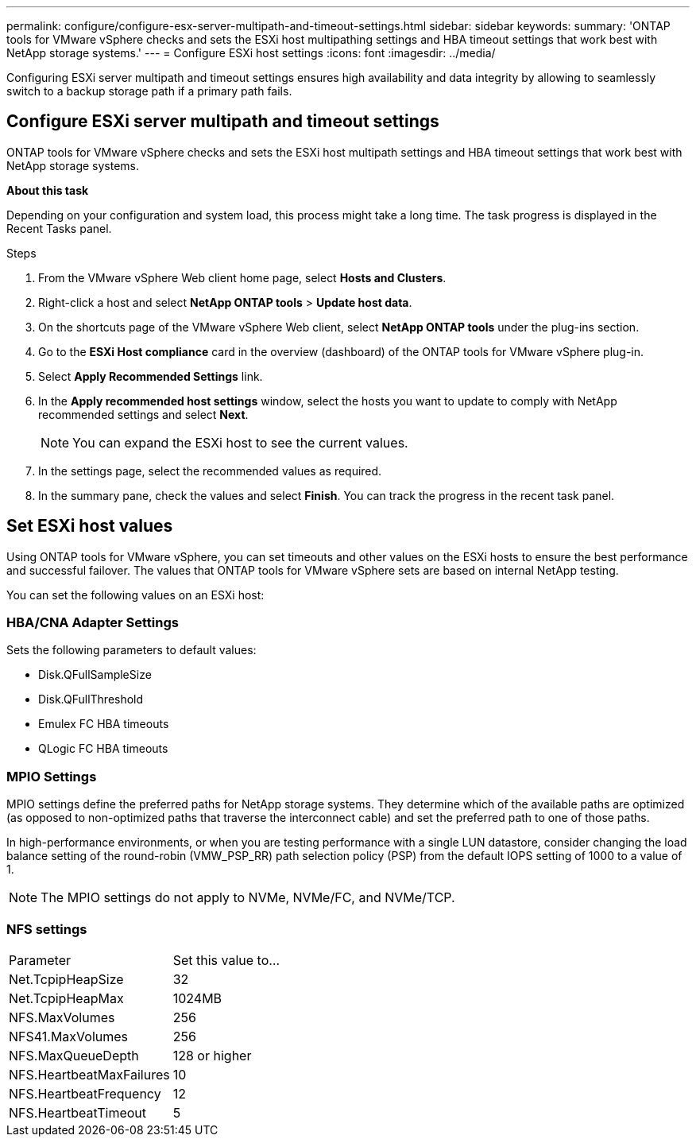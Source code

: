 ---
permalink: configure/configure-esx-server-multipath-and-timeout-settings.html
sidebar: sidebar
keywords:
summary: 'ONTAP tools for VMware vSphere checks and sets the ESXi host multipathing settings and HBA timeout settings that work best with NetApp storage systems.'
---
= Configure ESXi host settings 
:icons: font
:imagesdir: ../media/

[.lead]
Configuring ESXi server multipath and timeout settings ensures high availability and data integrity by allowing to seamlessly switch to a backup storage path if a primary path fails. 

== Configure ESXi server multipath and timeout settings
ONTAP tools for VMware vSphere checks and sets the ESXi host multipath settings and HBA timeout settings that work best with NetApp storage systems.

*About this task*

Depending on your configuration and system load, this process might take a long time. The task progress is displayed in the Recent Tasks panel. 

.Steps

. From the VMware vSphere Web client home page, select *Hosts and Clusters*.
. Right-click a host and select *NetApp ONTAP tools* > *Update host data*.
. On the shortcuts page of the VMware vSphere Web client, select *NetApp ONTAP tools* under the plug-ins section.
. Go to the *ESXi Host compliance* card in the overview (dashboard) of the ONTAP tools for VMware vSphere plug-in.
. Select *Apply Recommended Settings* link.
. In the *Apply recommended host settings* window, select the hosts you want to update to comply with NetApp recommended settings and select *Next*.
+
[NOTE]
You can expand the ESXi host to see the current values.
. In the settings page, select the recommended values as required.
. In the summary pane, check the values and select *Finish*. You can track the progress in the recent task panel.

== Set ESXi host values
Using ONTAP tools for VMware vSphere, you can set timeouts and other values on the ESXi hosts to ensure the best performance and successful failover. The values that ONTAP tools for VMware vSphere sets are based on internal NetApp testing.

You can set the following values on an ESXi host:

=== HBA/CNA Adapter Settings
Sets the following parameters to default values: 

* Disk.QFullSampleSize
* Disk.QFullThreshold
* Emulex FC HBA timeouts
* QLogic FC HBA timeouts
// OTVDOC-267 - jani

=== MPIO Settings

MPIO settings define the preferred paths for NetApp storage systems. They determine which of the available paths are optimized (as opposed to non-optimized paths that traverse the interconnect cable) and set the preferred path to one of those paths.

In high-performance environments, or when you are testing performance with a single LUN datastore, consider changing the load balance setting of the round-robin (VMW_PSP_RR) path selection policy (PSP) from the default IOPS setting of 1000 to a value of 1.

[NOTE]
The MPIO settings do not apply to NVMe, NVMe/FC, and NVMe/TCP.
// OTVDOC-281 updates -Jani

=== NFS settings
|===
|Parameter |Set this value to...
|Net.TcpipHeapSize
|32
|Net.TcpipHeapMax
|1024MB
|NFS.MaxVolumes
|256

|NFS41.MaxVolumes
|256

|NFS.MaxQueueDepth
|128 or higher

|NFS.HeartbeatMaxFailures
|10

|NFS.HeartbeatFrequency
|12

|NFS.HeartbeatTimeout
|5

|===
